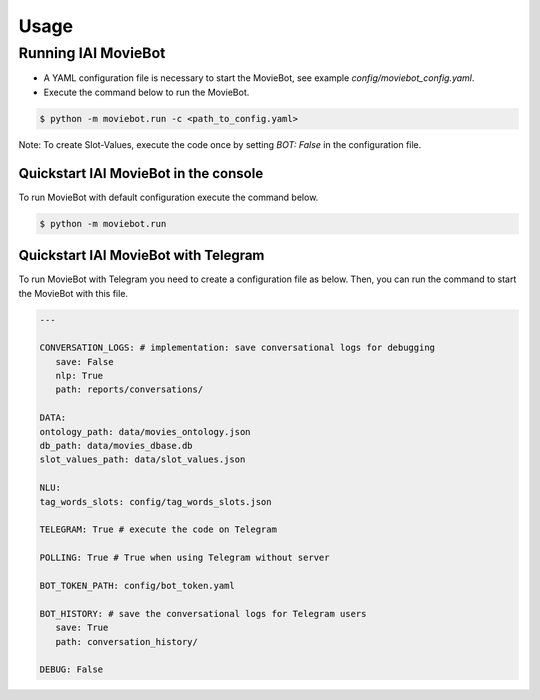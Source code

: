 Usage
=====

Running IAI MovieBot
--------------------


* A YAML configuration file is necessary to start the MovieBot, see example `config/moviebot_config.yaml`. 
* Execute the command below to run the MovieBot.

.. code-block:: shell

   $ python -m moviebot.run -c <path_to_config.yaml>
       

Note: To create Slot-Values, execute the code once by setting `BOT: False` in the configuration file.

Quickstart IAI MovieBot in the console
^^^^^^^^^^^^^^^^^^^^^^^^^^^^^^^^^^^^^^

To run MovieBot with default configuration execute the command below.

.. code-block:: shell

   $ python -m moviebot.run

Quickstart IAI MovieBot with Telegram
^^^^^^^^^^^^^^^^^^^^^^^^^^^^^^^^^^^^^

To run MovieBot with Telegram you need to create a configuration file as below.
Then, you can run the command to start the MovieBot with this file.

.. code-block:: yaml

   ---

   CONVERSATION_LOGS: # implementation: save conversational logs for debugging
      save: False
      nlp: True
      path: reports/conversations/

   DATA:
   ontology_path: data/movies_ontology.json
   db_path: data/movies_dbase.db
   slot_values_path: data/slot_values.json

   NLU:
   tag_words_slots: config/tag_words_slots.json

   TELEGRAM: True # execute the code on Telegram

   POLLING: True # True when using Telegram without server

   BOT_TOKEN_PATH: config/bot_token.yaml

   BOT_HISTORY: # save the conversational logs for Telegram users
      save: True
      path: conversation_history/

   DEBUG: False

